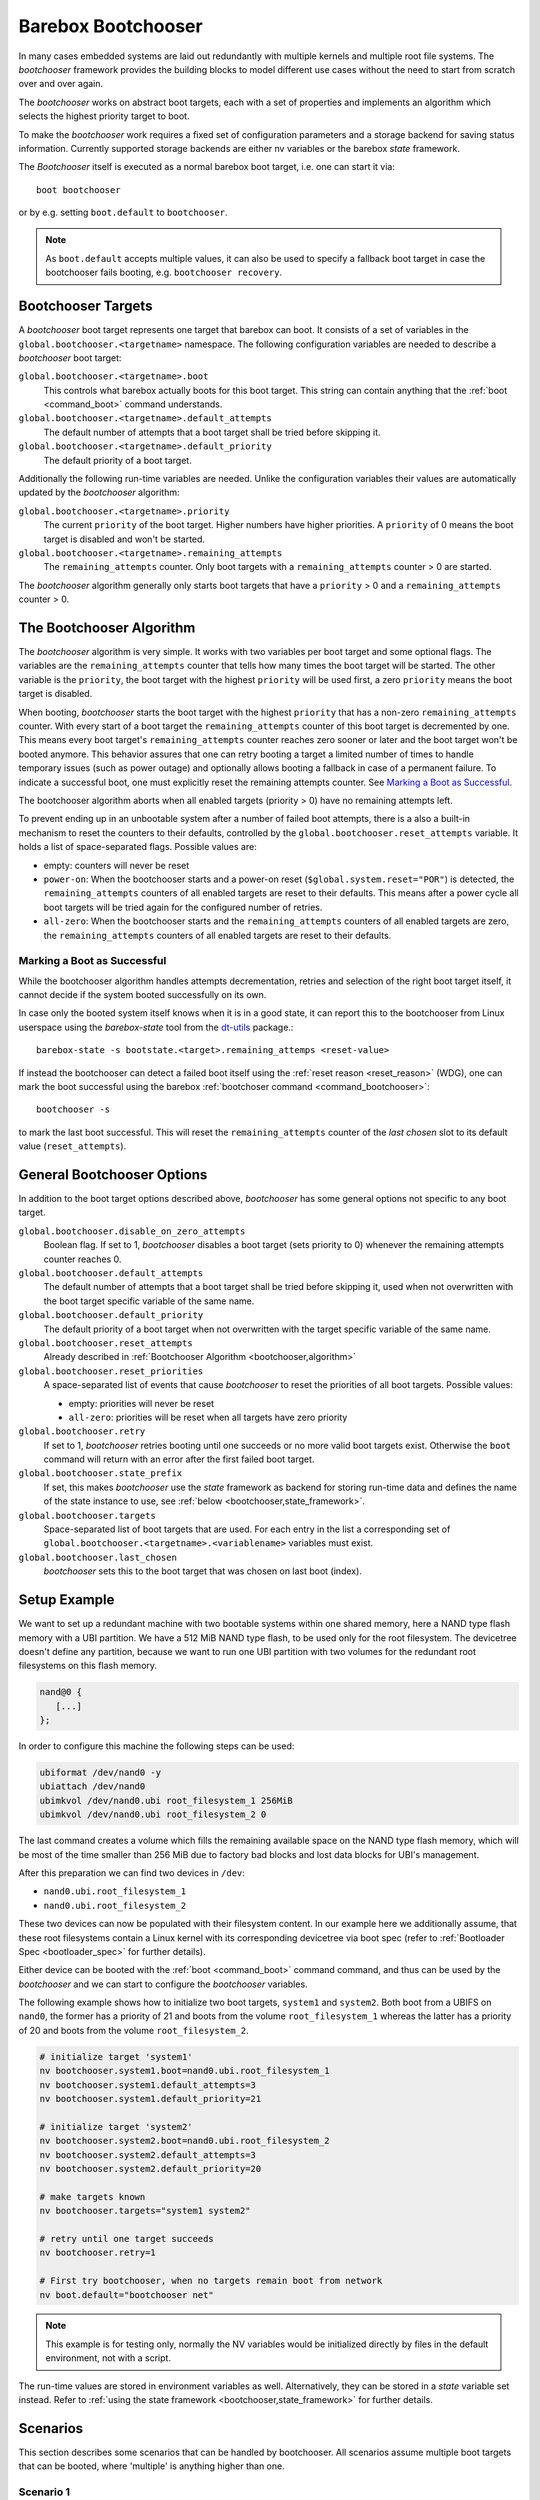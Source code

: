 .. _bootchooser:

Barebox Bootchooser
===================

In many cases embedded systems are laid out redundantly with multiple
kernels and multiple root file systems. The *bootchooser* framework provides
the building blocks to model different use cases without the need to start
from scratch over and over again.

The *bootchooser* works on abstract boot targets, each with a set of properties
and implements an algorithm which selects the highest priority target to boot.

To make the *bootchooser* work requires a fixed set of configuration parameters
and a storage backend for saving status information.
Currently supported storage backends are either nv variables or the
barebox *state* framework.

The *Bootchooser* itself is executed as a normal barebox boot target, i.e. one
can start it via::

  boot bootchooser

or by e.g. setting ``boot.default`` to ``bootchooser``.

.. note:: As ``boot.default`` accepts multiple values, it can also be used to
  specify a fallback boot target in case the bootchooser fails booting, e.g.
  ``bootchooser recovery``.

Bootchooser Targets
-------------------

A *bootchooser* boot target represents one target that barebox can boot. It consists
of a set of variables in the ``global.bootchooser.<targetname>`` namespace. The
following configuration variables are needed to describe a *bootchooser* boot target:

``global.bootchooser.<targetname>.boot``
  This controls what barebox actually boots for this boot target. This string can
  contain anything that the :ref:`boot <command_boot>` command understands.

``global.bootchooser.<targetname>.default_attempts``
  The default number of attempts that a boot target shall be tried before skipping it.
``global.bootchooser.<targetname>.default_priority``
  The default priority of a boot target.


Additionally the following run-time variables are needed. Unlike the configuration
variables their values are automatically updated by the *bootchooser* algorithm:

``global.bootchooser.<targetname>.priority``
  The current ``priority`` of the boot target. Higher numbers have higher priorities.
  A ``priority`` of 0 means the boot target is disabled and won't be started.
``global.bootchooser.<targetname>.remaining_attempts``
  The ``remaining_attempts`` counter. Only boot targets with a ``remaining_attempts``
  counter > 0 are started.

The *bootchooser* algorithm generally only starts boot targets that have a ``priority``
> 0 and a ``remaining_attempts`` counter > 0.

.. _bootchooser,algorithm:

The Bootchooser Algorithm
-------------------------

The *bootchooser* algorithm is very simple. It works with two variables per boot target
and some optional flags. The variables are the ``remaining_attempts`` counter that
tells how many times the boot target will be started. The other variable is the ``priority``,
the boot target with the highest ``priority`` will be used first, a zero ``priority``
means the boot target is disabled.

When booting, *bootchooser* starts the boot target with the highest ``priority`` that
has a non-zero ``remaining_attempts`` counter. With every start of a boot target the
``remaining_attempts`` counter of this boot target is decremented by one. This means
every boot target's ``remaining_attempts`` counter reaches zero sooner or later and
the boot target won't be booted anymore.
This behavior assures that one can retry booting a target a limited number of
times to handle temporary issues (such as power outage) and optionally allows
booting a fallback in case of a permanent failure.
To indicate a successful boot, one must explicitly reset the remaining
attempts counter. See `Marking a Boot as Successful`_.

The bootchooser algorithm aborts when all enabled targets (priority > 0) have
no remaining attempts left.

To prevent ending up in an unbootable system after a number of failed boot
attempts, there is a also a built-in mechanism to reset the counters to their defaults,
controlled by the ``global.bootchooser.reset_attempts`` variable. It holds a
list of space-separated flags. Possible values are:

- empty: counters will never be reset
- ``power-on``: When the bootchooser starts and a power-on reset
  (``$global.system.reset="POR"``) is detected, the ``remaining_attempts``
  counters of all enabled targets are reset to their defaults.
  This means after a power cycle all boot targets will be tried again for the configured number of retries.
- ``all-zero``: When the bootchooser starts and the ``remaining_attempts``
  counters of all enabled targets are zero, the ``remaining_attempts``
  counters of all enabled targets are reset to their defaults.

Marking a Boot as Successful
############################

While the bootchooser algorithm handles attempts decrementation, retries and
selection of the right boot target itself, it cannot decide if the system
booted successfully on its own.

In case only the booted system itself knows when it is in a good state,
it can report this to the bootchooser from Linux userspace using the
*barebox-state* tool from the dt-utils_ package.::

  barebox-state -s bootstate.<target>.remaining_attemps <reset-value>

If instead the bootchooser can detect a failed boot itself using the
:ref:`reset reason <reset_reason>` (WDG), one can mark the boot successful
using the barebox :ref:`bootchoser command <command_bootchooser>`::

  bootchooser -s

to mark the last boot successful.
This will reset the ``remaining_attempts`` counter of the *last chosen* slot to
its default value (``reset_attempts``).


.. _dt-utils: https://git.pengutronix.de/cgit/tools/dt-utils

General Bootchooser Options
---------------------------

In addition to the boot target options described above, *bootchooser* has some general
options not specific to any boot target.

``global.bootchooser.disable_on_zero_attempts``
  Boolean flag. If set to 1, *bootchooser* disables a boot target (sets priority
  to 0) whenever the remaining attempts counter reaches 0.
``global.bootchooser.default_attempts``
  The default number of attempts that a boot target shall be tried before skipping
  it, used when not overwritten with the boot target specific variable of the same
  name.
``global.bootchooser.default_priority``
  The default priority of a boot target when not overwritten with the target
  specific variable of the same name.
``global.bootchooser.reset_attempts``
  Already described in :ref:`Bootchooser Algorithm <bootchooser,algorithm>`
``global.bootchooser.reset_priorities``
  A space-separated list of events that cause *bootchooser* to reset the priorities of
  all boot targets. Possible values:

  * empty: priorities will never be reset
  * ``all-zero``: priorities will be reset when all targets have zero priority
``global.bootchooser.retry``
  If set to 1, *bootchooser* retries booting until one succeeds or no more valid
  boot targets exist.
  Otherwise the ``boot`` command will return with an error after the first failed
  boot target.
``global.bootchooser.state_prefix``
  If set, this makes *bootchooser* use the *state* framework as backend for
  storing run-time data and defines the name of the state instance to use, see
  :ref:`below <bootchooser,state_framework>`.
``global.bootchooser.targets``
  Space-separated list of boot targets that are used. For each entry in the list
  a corresponding
  set of ``global.bootchooser.<targetname>.<variablename>`` variables must exist.
``global.bootchooser.last_chosen``
  *bootchooser* sets this to the boot target that was chosen on last boot (index).

.. _bootchooser,setup_example:

Setup Example
-------------

We want to set up a redundant machine with two bootable systems within one shared
memory, here a NAND type flash memory with a UBI partition. We have a 512 MiB NAND
type flash, to be used only for the root filesystem. The devicetree doesn't
define any partition, because we want to run one UBI partition with two volumes
for the redundant root filesystems on this flash memory.

.. code-block:: text

   nand@0 {
      [...]
   };

In order to configure this machine the following steps can be used:

.. code-block:: sh

   ubiformat /dev/nand0 -y
   ubiattach /dev/nand0
   ubimkvol /dev/nand0.ubi root_filesystem_1 256MiB
   ubimkvol /dev/nand0.ubi root_filesystem_2 0

The last command creates a volume which fills the remaining available space
on the NAND type flash memory, which will be most of the time smaller than
256 MiB due to factory bad blocks and lost data blocks for UBI's management.

After this preparation we can find two devices in ``/dev``:

- ``nand0.ubi.root_filesystem_1``
- ``nand0.ubi.root_filesystem_2``

These two devices can now be populated with their filesystem content. In our
example here we additionally assume, that these root filesystems contain a Linux
kernel with its corresponding devicetree via boot spec (refer to
:ref:`Bootloader Spec <bootloader_spec>` for further details).

Either device can be booted with the :ref:`boot <command_boot>` command command,
and thus can be used by the *bootchooser* and we can start to configure the
*bootchooser* variables.

The following example shows how to initialize two boot targets, ``system1`` and
``system2``. Both boot from a UBIFS on ``nand0``, the former has a priority of
21 and boots from the volume ``root_filesystem_1`` whereas the latter has a
priority of 20 and boots from the volume ``root_filesystem_2``.

.. code-block:: sh

  # initialize target 'system1'
  nv bootchooser.system1.boot=nand0.ubi.root_filesystem_1
  nv bootchooser.system1.default_attempts=3
  nv bootchooser.system1.default_priority=21

  # initialize target 'system2'
  nv bootchooser.system2.boot=nand0.ubi.root_filesystem_2
  nv bootchooser.system2.default_attempts=3
  nv bootchooser.system2.default_priority=20

  # make targets known
  nv bootchooser.targets="system1 system2"

  # retry until one target succeeds
  nv bootchooser.retry=1

  # First try bootchooser, when no targets remain boot from network
  nv boot.default="bootchooser net"

.. note:: This example is for testing only, normally the NV variables would be
   initialized directly by files in the default environment, not with a script.

The run-time values are stored in environment variables as well. Alternatively,
they can be stored in a *state* variable set instead. Refer to
:ref:`using the state framework <bootchooser,state_framework>` for further
details.

Scenarios
---------

This section describes some scenarios that can be handled by bootchooser. All
scenarios assume multiple boot targets that can be booted, where 'multiple' is
anything higher than one.

Scenario 1
##########

- a system that shall always boot without user interaction
- staying in the bootloader is not an option.

In this scenario a boot target is started for the configured number of remaining
attempts. If it cannot be started successfully, the next boot target is chosen.
This repeats until no boot targets are left to start, then all remaining attempts
are reset to their defaults and the first boot target is tried again.

Settings
^^^^^^^^
- ``global.bootchooser.reset_attempts="all-zero"``
- ``global.bootchooser.reset_priorities="all-zero"``
- ``global.bootchooser.disable_on_zero_attempts=0``
- ``global.bootchooser.retry=1``
- ``global.boot.default="bootchooser recovery"``
- Userspace marks as good.

Deployment
^^^^^^^^^^

#. barebox or flash robot fills all boot targets with valid systems.
#. The all-zero settings will lead to automatically enabling the boot targets,
   no default settings are needed here.

Recovery
^^^^^^^^

Recovery will only be called when all boot targets are not startable (That is,
no valid kernel found or read failure). Once a boot target is startable (a
valid kernel is found and started) *bootchooser* will never fall through to
the recovery boot target.

Scenario 2
##########

- a system with multiple boot targets
- one recovery system

A boot target that was booted three times without success shall never be booted
again (except after update or user interaction).

Settings
^^^^^^^^

- ``global.bootchooser.reset_attempts=""``
- ``global.bootchooser.reset_priorities=""``
- ``global.bootchooser.disable_on_zero_attempts=0``
- ``global.bootchooser.retry=1``
- ``global.boot.default="bootchooser recovery"``
- Userspace marks as good.

Deployment
^^^^^^^^^^

#. barebox or flash robot fills all boot targets with valid systems.
#. barebox or flash robot marks boot targets as good or *state* contains non zero
   defaults for the remaining_attempts/priorities.

Recovery
^^^^^^^^

Done by 'recovery' boot target which is booted after the *bootchooser* falls
through due to the lack of bootable targets. This boot target can be:

- a system that will be booted as recovery.
- a barebox script that will be started.

Scenario 3
##########

- a system with multiple boot targets
- one recovery system
- a power cycle shall not be counted as failed boot.

Booting a boot target three times without success disables it.

Settings
^^^^^^^^

- ``global.bootchooser.reset_attempts="power-on"``
- ``global.bootchooser.reset_priorities=""``
- ``global.bootchooser.disable_on_zero_attempts=1``
- ``global.bootchooser.retry=1``
- ``global.boot.default="bootchooser recovery"``
- Userspace marks as good.

Deployment
^^^^^^^^^^

#. barebox or flash robot fills all boot targets with valid systems.
#. barebox or flash robot marks boot targets as good.

Recovery
^^^^^^^^

Done by 'recovery' boot target which is booted after the *bootchooser* falls
through due to the lack of bootable targets. This target can be:

- a system that will be booted as recovery.
- a barebox script that will be started.

.. _bootchooser,state_framework:

Using the *State* Framework as Backend for Run-Time Variable Data
-----------------------------------------------------------------

Usually the *bootchooser* modifies its data in global variables which are
connected to :ref:`non volatile variables <config_device>`.

Alternatively the :ref:`state_framework` can be used for this data, which
allows to store this data redundantly in some kind of persistent memory.

In order to let the *bootchooser* use the *state* framework for its storage
backend, configure the ``bootchooser.state_prefix`` variable with the *state*
variable set instance name.

Usually a generic *state* variable set in the devicetree is defined like this
(refer to :ref:`barebox,state` for more details):

.. code-block:: text

   some_kind_of_state {
      [...]
   };

At barebox run-time this will result in a *state* variable set instance called
*some_kind_of_state*. You can also store variables unrelated to *bootchooser* (a
serial number, MAC address, …) in it.

Extending this *state* variable set by information required by the *bootchooser*
is simply done by adding so called 'boot targets' and optionally one ``last_chosen``
node. It then looks like:

.. code-block:: text

   some_kind_of_state {
     [...]
     boot_target_1 {
         [...]
     };
     boot_target_2 {
         [...]
     };
   };

It could makes sense to store the result of the last *bootchooser* operation
in the *state* variable set as well. In order to do so, add a node with the name
``last_chosen`` to the *state* variable set. *bootchooser* will use it if present.
The *state* variable set definition then looks like:

.. code-block:: text

   some_kind_of_state {
     [...]
     boot_target_1 {
         [...]
     };
     boot_target_2 {
         [...]
     };
     last_chosen {
         reg = <offset 0x4>;
         type = "uint32";
     };
   };

The ``boot_target_*`` names shown above aren't variables themselves (like the other
variables in the *state* variable set), they are named containers instead, which
are used to group variables specific to *bootchooser*.

A 'boot target' container has the following fixed content:

.. code-block:: text

   some_boot_target {
          #address-cells = <1>;
          #size-cells = <1>;

          remaining_attempts {
              [...]
              default = <some value>; /* -> read note below */
          };

          priority {
              [...]
              default = <some value>; /* -> read note below */
          };
   };

.. important:: Since each variable in a *state* variable set requires a ``reg``
   property, the value of its ``reg`` property must be unique, e.g. the offsets
   must be consecutive from a global point of view, as they describe the
   storage layout in the backend memory.

So, ``remaining_attempts`` and ``priority`` are required variable nodes and are
used to setup the corresponding run-time environment variables in the
``global.bootchooser.<targetname>`` namespace.

.. important:: It is important to provide a ``default`` value for each variable
   for the case when the *state* variable set backend memory is uninitialized.
   This is also true if default values through the *bootchooser's* environment
   variables are defined (e.g. ``bootchooser.default_attempts``,
   ``bootchooser.default_priority`` and their corresponding boot target specific
   variables). The former ones are forwarded to the *bootchooser* to make a
   decision, the latter ones are used by the *bootchooser* to make a decision
   the next time.

Example
#######

For this example we use the same system and its setup described in
:ref:`setup example <bootchooser,setup_example>`. The resulting devicetree
content for the *state* variable set looks like:

.. code-block:: text

   system_state {
        [...]
        system1 {
             #address-cells = <1>;
             #size-cells = <1>;
             remaining_attempts@0 {
                 reg = <0x0 0x4>;
                 type = "uint32";
                 default = <3>;
             };
             priority@4 {
                 reg = <0x4 0x4>;
                 type = "uint32";
                 default = <20>;
             };
        };

        system2 {
             #address-cells = <1>;
             #size-cells = <1>;
             remaining_attempts@8 {
                 reg = <0x8 0x4>;
                 type = "uint32";
                 default = <3>;
             };
             priority@c {
                 reg = <0xc 0x4>;
                 type = "uint32";
                 default = <21>;
             };
        };

        last_chosen@10 {
             reg = <0x10 0x4>;
             type = "uint32";
        };
   };

.. important:: While the ``system1/2`` nodes suggest a different namespace inside the
   *state* variable set, the actual variable's ``reg``-properties and their offset
   part are always relative to the whole *state* variable set and thus must be
   consecutive globally.

To make *bootchooser* use the so called ``system_state`` *state* variable set
instead of the NV run-time environment variables, we just set:

.. code-block:: text

   global.bootchooser.state_prefix=system_state

.. note:: Its a good idea to keep the ``bootchooser.<targetname>.default_priority``
   and ``bootchooser.<targetname>.default_attempts`` values in sync with the
   corresponding default values in the devicetree.

Updating systems
----------------

Updating a boot target is the same among the different scenarios. It is assumed
that the update is done under a running Linux system which can be one of the
regular *bootchooser* boot targets or a dedicated recovery system. For the
regular *bootchooser* boot targets updating is done like:

- Disable the inactive (e.g. not used right now) boot target by setting its
  ``priority`` to 0.
- Update the inactive boot target.
- Set ``remaining_attempts`` of the inactive boot target to nonzero.
- Enable the inactive boot target by setting its ``priority`` to a higher value
  than any other boot target (including the used one right now).
- Reboot.
- If necessary update the now inactive, not yet updated boot target the same way.

One way of updating systems is using RAUC_ which integrates well with the *bootchooser*
in barebox.

.. _RAUC: https://rauc.readthedocs.io/en/latest/
